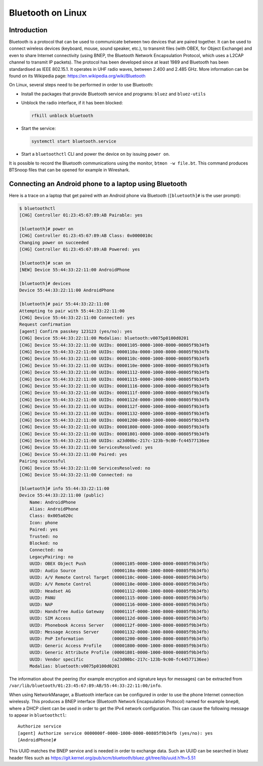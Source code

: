 Bluetooth on Linux
==================

Introduction
------------

Bluetooth is a protocol that can be used to communicate between two devices that are paired together.
It can be used to connect wireless devices (keyboard, mouse, sound speaker, etc.), to transmit files (with OBEX, for Object Exchange) and even to share Internet connectivity (using BNEP, the Bluetooth Network Encapsulation Protocol, which uses a L2CAP channel to transmit IP packets).
The protocol has been developed since at least 1989 and Bluetooth has been standardised as IEEE 802.15.1.
It operates in UHF radio waves, between 2.400 and 2.485 GHz.
More information can be found on its Wikipedia page: https://en.wikipedia.org/wiki/Bluetooth

On Linux, several steps need to be performed in order to use Bluetooth:

* Install the packages that provide Bluetooth service and programs: ``bluez`` and ``bluez-utils``
* Unblock the radio interface, if it has been blocked:

  .. code-block:: sh

      rfkill unblock bluetooth

* Start the service:

  .. code-block:: sh

      systemctl start bluetooth.service

* Start a ``bluetoothctl`` CLI and power the device on by issuing ``power on``.

It is possible to record the Bluetooth communications using the monitor, ``btmon -w file.bt``.
This command produces BTSnoop files that can be opened for example in Wireshark.


Connecting an Android phone to a laptop using Bluetooth
-------------------------------------------------------

Here is a trace on a laptop that get paired with an Android phone via Bluetooth (``[bluetooth]#`` is the user prompt):

.. code-block:: sh

    $ bluetoothctl
    [CHG] Controller 01:23:45:67:89:AB Pairable: yes

    [bluetooth]# power on
    [CHG] Controller 01:23:45:67:89:AB Class: 0x0000010c
    Changing power on succeeded
    [CHG] Controller 01:23:45:67:89:AB Powered: yes

    [bluetooth]# scan on
    [NEW] Device 55:44:33:22:11:00 AndroidPhone

    [bluetooth]# devices
    Device 55:44:33:22:11:00 AndroidPhone

    [bluetooth]# pair 55:44:33:22:11:00
    Attempting to pair with 55:44:33:22:11:00
    [CHG] Device 55:44:33:22:11:00 Connected: yes
    Request confirmation
    [agent] Confirm passkey 123123 (yes/no): yes
    [CHG] Device 55:44:33:22:11:00 Modalias: bluetooth:v0075p0100d0201
    [CHG] Device 55:44:33:22:11:00 UUIDs: 00001105-0000-1000-8000-00805f9b34fb
    [CHG] Device 55:44:33:22:11:00 UUIDs: 0000110a-0000-1000-8000-00805f9b34fb
    [CHG] Device 55:44:33:22:11:00 UUIDs: 0000110c-0000-1000-8000-00805f9b34fb
    [CHG] Device 55:44:33:22:11:00 UUIDs: 0000110e-0000-1000-8000-00805f9b34fb
    [CHG] Device 55:44:33:22:11:00 UUIDs: 00001112-0000-1000-8000-00805f9b34fb
    [CHG] Device 55:44:33:22:11:00 UUIDs: 00001115-0000-1000-8000-00805f9b34fb
    [CHG] Device 55:44:33:22:11:00 UUIDs: 00001116-0000-1000-8000-00805f9b34fb
    [CHG] Device 55:44:33:22:11:00 UUIDs: 0000111f-0000-1000-8000-00805f9b34fb
    [CHG] Device 55:44:33:22:11:00 UUIDs: 0000112d-0000-1000-8000-00805f9b34fb
    [CHG] Device 55:44:33:22:11:00 UUIDs: 0000112f-0000-1000-8000-00805f9b34fb
    [CHG] Device 55:44:33:22:11:00 UUIDs: 00001132-0000-1000-8000-00805f9b34fb
    [CHG] Device 55:44:33:22:11:00 UUIDs: 00001200-0000-1000-8000-00805f9b34fb
    [CHG] Device 55:44:33:22:11:00 UUIDs: 00001800-0000-1000-8000-00805f9b34fb
    [CHG] Device 55:44:33:22:11:00 UUIDs: 00001801-0000-1000-8000-00805f9b34fb
    [CHG] Device 55:44:33:22:11:00 UUIDs: a23d00bc-217c-123b-9c00-fc44577136ee
    [CHG] Device 55:44:33:22:11:00 ServicesResolved: yes
    [CHG] Device 55:44:33:22:11:00 Paired: yes
    Pairing successful
    [CHG] Device 55:44:33:22:11:00 ServicesResolved: no
    [CHG] Device 55:44:33:22:11:00 Connected: no

    [bluetooth]# info 55:44:33:22:11:00
    Device 55:44:33:22:11:00 (public)
        Name: AndroidPhone
        Alias: AndroidPhone
        Class: 0x005a020c
        Icon: phone
        Paired: yes
        Trusted: no
        Blocked: no
        Connected: no
        LegacyPairing: no
        UUID: OBEX Object Push          (00001105-0000-1000-8000-00805f9b34fb)
        UUID: Audio Source              (0000110a-0000-1000-8000-00805f9b34fb)
        UUID: A/V Remote Control Target (0000110c-0000-1000-8000-00805f9b34fb)
        UUID: A/V Remote Control        (0000110e-0000-1000-8000-00805f9b34fb)
        UUID: Headset AG                (00001112-0000-1000-8000-00805f9b34fb)
        UUID: PANU                      (00001115-0000-1000-8000-00805f9b34fb)
        UUID: NAP                       (00001116-0000-1000-8000-00805f9b34fb)
        UUID: Handsfree Audio Gateway   (0000111f-0000-1000-8000-00805f9b34fb)
        UUID: SIM Access                (0000112d-0000-1000-8000-00805f9b34fb)
        UUID: Phonebook Access Server   (0000112f-0000-1000-8000-00805f9b34fb)
        UUID: Message Access Server     (00001132-0000-1000-8000-00805f9b34fb)
        UUID: PnP Information           (00001200-0000-1000-8000-00805f9b34fb)
        UUID: Generic Access Profile    (00001800-0000-1000-8000-00805f9b34fb)
        UUID: Generic Attribute Profile (00001801-0000-1000-8000-00805f9b34fb)
        UUID: Vendor specific           (a23d00bc-217c-123b-9c00-fc44577136ee)
        Modalias: bluetooth:v0075p0100d0201

The information about the peering (for example encryption and signature keys for messages) can be extracted from ``/var/lib/bluetooth/01:23:45:67:89:AB/55:44:33:22:11:00/info``.

When using NetworkManager, a Bluetooth interface can be configured in order to use the phone Internet connection wirelessly.
This produces a BNEP interface (Bluetooth Network Encapsulation Protocol) named for example ``bnep0``, where a DHCP client can be used in order to get the IPv4 network configuration.
This can cause the following message to appear in ``bluetoothctl``::

    Authorize service
    [agent] Authorize service 0000000f-0000-1000-8000-00805f9b34fb (yes/no): yes
    [AndroidPhone]#

This UUID matches the BNEP service and is needed in order to exchange data.
Such an UUID can be searched in bluez header files such as https://git.kernel.org/pub/scm/bluetooth/bluez.git/tree/lib/uuid.h?h=5.51
